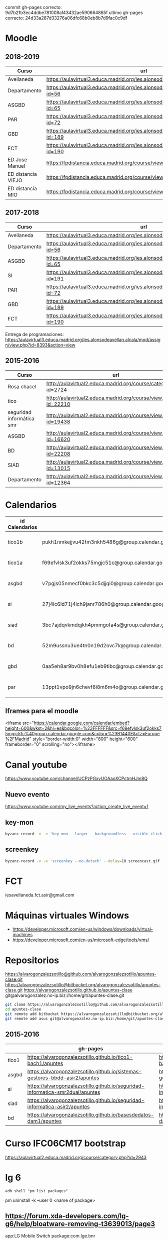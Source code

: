 #+STARTUP: showeverything


commit gh-pages correcto: 	9d7b21b3ec4ddbe781008af43432ae590664865f
ultimo gh-pages correcto: 24d33a287d33276a06dfc68b0eb8b7d9fac0c9df

* Moodle



** 2018-2019
   | Curso              | url                                                                                     | directorio    |
   |--------------------+-----------------------------------------------------------------------------------------+---------------|
   | Avellaneda         | https://aulavirtual3.educa.madrid.org/ies.alonsodeavellan.alcala/                       | [[file:~/clase/]] |
   | Departamento       | https://aulavirtual3.educa.madrid.org/ies.alonsodeavellan.alcala/course/view.php?id=56  |               |
   | ASGBD              | https://aulavirtual3.educa.madrid.org/ies.alonsodeavellan.alcala/course/view.php?id=65  |               |
   | PAR                | https://aulavirtual3.educa.madrid.org/ies.alonsodeavellan.alcala/course/view.php?id=72  |               |
   | GBD                | https://aulavirtual3.educa.madrid.org/ies.alonsodeavellan.alcala/course/view.php?id=189 |               |
   | FCT                | https://aulavirtual3.educa.madrid.org/ies.alonsodeavellan.alcala/course/view.php?id=190 |               |
   | ED Jose Manuel     | https://fpdistancia.educa.madrid.org/course/view.php?id=484                             |               |
   | ED distancia VIEJO | https://fpdistancia.educa.madrid.org/course/view.php?id=16                              |               |
   | ED distancia MIO   | https://fpdistancia.educa.madrid.org/course/view.php?id=632                             |               |



** 2017-2018
   | Curso        | url                                                                                     | directorio    |
   |--------------+-----------------------------------------------------------------------------------------+---------------|
   | Avellaneda   | https://aulavirtual3.educa.madrid.org/ies.alonsodeavellan.alcala/                       | [[file:~/clase/]] |
   | Departamento | https://aulavirtual3.educa.madrid.org/ies.alonsodeavellan.alcala/course/view.php?id=56  |               |
   | ASGBD        | https://aulavirtual3.educa.madrid.org/ies.alonsodeavellan.alcala/course/view.php?id=65  |               |
   | SI           | https://aulavirtual3.educa.madrid.org/ies.alonsodeavellan.alcala/course/view.php?id=191 |               |
   | PAR          | https://aulavirtual3.educa.madrid.org/ies.alonsodeavellan.alcala/course/view.php?id=72  |               |
   | GBD          | https://aulavirtual3.educa.madrid.org/ies.alonsodeavellan.alcala/course/view.php?id=189 |               |
   | FCT          | https://aulavirtual3.educa.madrid.org/ies.alonsodeavellan.alcala/course/view.php?id=190 |               |
 

Entrega de programaciones: https://aulavirtual3.educa.madrid.org/ies.alonsodeavellan.alcala/mod/assign/view.php?id=8393&action=view

** 2015-2016
   | Curso                     | url                                                              | directorio                                  |
   |---------------------------+------------------------------------------------------------------+---------------------------------------------|
   | Rosa chacel               | http://aulavirtual2.educa.madrid.org/course/category.php?id=2724 | [[file:~/clase/]]                               |
   | tico                      | http://aulavirtual2.educa.madrid.org/course/view.php?id=22210    | [[file:~/clase/tico1-bach1]]                    |
   | seguridad informática smr | http://aulavirtual2.educa.madrid.org/course/view.php?id=19438    | [[file:~/clase/seguridad-informatica-smr2dual]] |
   | ASGBD                     | http://aulavirtual2.educa.madrid.org/course/view.php?id=16620    |                                             |
   | BD                        | http://aulavirtual2.educa.madrid.org/course/view.php?id=22208    | [[file:~/clase/basesdedatos-dam1]]              |
   | SIAD                      | http://aulavirtual2.educa.madrid.org/course/view.php?id=13015    |                                             |
   | Departamento              | http://aulavirtual2.educa.madrid.org/course/view.php?id=12364    |                                             |





* Calendarios

| id Calendarios |                                                      | iframe moodle                                                                                                                                                                                                                                                                                                     | pre-iframe                                                                                                             | post-iframe                                                                                                                             |
|----------------+------------------------------------------------------+-------------------------------------------------------------------------------------------------------------------------------------------------------------------------------------------------------------------------------------------------------------------------------------------------------------------+------------------------------------------------------------------------------------------------------------------------+-----------------------------------------------------------------------------------------------------------------------------------------|
| tico1b         | pukh1nmkejjvu42fm3nkh5486g@group.calendar.google.com | <iframe src="https://calendar.google.com/calendar/embed?height=600&amp;wkst=2&amp;hl=es&amp;bgcolor=%23FFFFFF&amp;src=pukh1nmkejjvu42fm3nkh5486g@group.calendar.google.com&amp;color=%23B1440E&amp;ctz=Europe%2FMadrid" style="border-width:0" width="100%" height="600" frameborder="0" scrolling="no"></iframe> | <iframe src="https://calendar.google.com/calendar/embed?height=600&amp;wkst=2&amp;hl=es&amp;bgcolor=%23FFFFFF&amp;src= | &amp;color=%23B1440E&amp;ctz=Europe%2FMadrid" style="border-width:0" width="100%" height="600" frameborder="0" scrolling="no"></iframe> |
| tico1a         | f69efvlsk3uf2okks75mgjc51c@group.calendar.google.com | <iframe src="https://calendar.google.com/calendar/embed?height=600&amp;wkst=2&amp;hl=es&amp;bgcolor=%23FFFFFF&amp;src=f69efvlsk3uf2okks75mgjc51c@group.calendar.google.com&amp;color=%23B1440E&amp;ctz=Europe%2FMadrid" style="border-width:0" width="100%" height="600" frameborder="0" scrolling="no"></iframe> |                                                                                                                        |                                                                                                                                         |
| asgbd          | v7pgjs05nmecf0bkc3c5djjqi0@group.calendar.google.com | <iframe src="https://calendar.google.com/calendar/embed?height=600&amp;wkst=2&amp;hl=es&amp;bgcolor=%23FFFFFF&amp;src=v7pgjs05nmecf0bkc3c5djjqi0@group.calendar.google.com&amp;color=%23B1440E&amp;ctz=Europe%2FMadrid" style="border-width:0" width="100%" height="600" frameborder="0" scrolling="no"></iframe> |                                                                                                                        |                                                                                                                                         |
| si             | 27j4ic6ld71j4ich9janr786h0@group.calendar.google.com | <iframe src="https://calendar.google.com/calendar/embed?height=600&amp;wkst=2&amp;hl=es&amp;bgcolor=%23FFFFFF&amp;src=27j4ic6ld71j4ich9janr786h0@group.calendar.google.com&amp;color=%23B1440E&amp;ctz=Europe%2FMadrid" style="border-width:0" width="100%" height="600" frameborder="0" scrolling="no"></iframe> |                                                                                                                        |                                                                                                                                         |
| siad           | 3bc7ajdqvkmdqjkh4pmmgofa4s@group.calendar.google.com | <iframe src="https://calendar.google.com/calendar/embed?height=600&amp;wkst=2&amp;hl=es&amp;bgcolor=%23FFFFFF&amp;src=3bc7ajdqvkmdqjkh4pmmgofa4s@group.calendar.google.com&amp;color=%23B1440E&amp;ctz=Europe%2FMadrid" style="border-width:0" width="100%" height="600" frameborder="0" scrolling="no"></iframe> |                                                                                                                        |                                                                                                                                         |
| bd             | 52m9ussnu3ue4tn0n19d2ovc7k@group.calendar.google.com | <iframe src="https://calendar.google.com/calendar/embed?height=600&amp;wkst=2&amp;hl=es&amp;bgcolor=%23FFFFFF&amp;src=52m9ussnu3ue4tn0n19d2ovc7k@group.calendar.google.com&amp;color=%23B1440E&amp;ctz=Europe%2FMadrid" style="border-width:0" width="100%" height="600" frameborder="0" scrolling="no"></iframe> |                                                                                                                        |                                                                                                                                         |
| gbd            | 0aa5eh8ar9bv0h8efu1eb9tibc@group.calendar.google.com | <iframe src="https://calendar.google.com/calendar/embed?height=600&amp;wkst=2&amp;hl=es&amp;bgcolor=%23FFFFFF&amp;src=0aa5eh8ar9bv0h8efu1eb9tibc@group.calendar.google.com&amp;color=%23B1440E&amp;ctz=Europe%2FMadrid" style="border-width:0" width="100%" height="600" frameborder="0" scrolling="no"></iframe> |                                                                                                                        |                                                                                                                                         |
| par            | 13ppt1vpo9jn6chevf8i8m6m4o@group.calendar.google.com | <iframe src="https://calendar.google.com/calendar/embed?height=600&amp;wkst=2&amp;hl=es&amp;bgcolor=%23FFFFFF&amp;src=13ppt1vpo9jn6chevf8i8m6m4o@group.calendar.google.com&amp;color=%23B1440E&amp;ctz=Europe%2FMadrid" style="border-width:0" width="100%" height="600" frameborder="0" scrolling="no"></iframe> |                                                                                                                        |                                                                                                                                         |
#+TBLFM: $3='(concat @2$4 $2 @2$5)

** Iframes para el moodle

<iframe src="https://calendar.google.com/calendar/embed?height=600&amp;wkst=2&amp;hl=es&amp;bgcolor=%23FFFFFF&amp;src=f69efvlsk3uf2okks75mgjc51c%40group.calendar.google.com&amp;color=%23B1440E&amp;ctz=Europe%2FMadrid" style="border-width:0" width="800" height="600" frameborder="0" scrolling="no"></iframe>


* Canal youtube
https://www.youtube.com/channel/UCPzPGxvUOAaoXCPctmHJm8Q

** Nuevo evento
[[https://www.youtube.com/my_live_events?action_create_live_event=1][https://www.youtube.com/my_live_events?action_create_live_event=1]]

** key-mon

#+begin_src bash
byzanz-record -v -e 'key-mon --larger --backgroundless --visible_click' --delay=10 screencast.gif
#+end_src

** screenkey
#+begin_src bash
byzanz-record -v -e 'screenkey --no-detach' --delay=10 screencast.gif
#+end_src

#+RESULTS:
* FCT
iesavellaneda.fct.asir@gmail.com

* Máquinas virtuales Windows
- https://developer.microsoft.com/en-us/windows/downloads/virtual-machines
- https://developer.microsoft.com/en-us/microsoft-edge/tools/vms/

* Repositorios

https://alvarogonzalezsotillo@github.com/alvarogonzalezsotillo/apuntes-clase.git
https://alvarogonzalezsotillo@bitbucket.org/alvarogonzalezsotillo/apuntes-clase.git
https://alvarogonzalezsotillo.github.io/apuntes-clase
git@alvarogonzalez.no-ip.biz:/home/git/apuntes-clase.git

#+begin_src sh
git clone https://alvarogonzalezsotillo@github.com/alvarogonzalezsotillo/apuntes-clase.git
cd apuntes-clase
git remote add bitbucket https://alvarogonzalezsotillo@bitbucket.org/alvarogonzalezsotillo/apuntes-clase.git
git remote add asus git@alvarogonzalez.no-ip.biz:/home/git/apuntes-clase.git
#+end_src

** 2015-2016
|       | gh-pages                                                                       | github                                                                                            | bitbucket                                                                                        |
|-------+--------------------------------------------------------------------------------+---------------------------------------------------------------------------------------------------+--------------------------------------------------------------------------------------------------|
| tico1 | https://alvarogonzalezsotillo.github.io/tico1-bach1/apuntes                    | https://alvarogonzalezsotillo@github.com/alvarogonzalezsotillo/tico1-bach1.git                    | https://alvarogonzalezsotillo@bitbucket.org/alvarogonzalezsotillo/bach1-tico1.git                |
| asgbd | https://alvarogonzalezsotillo.github.io/sistemas-gestores-bbdd-asir2/apuntes   | https://alvarogonzalezsotillo@github.com/alvarogonzalezsotillo/sistemas-gestores-bbdd-asir2.git   | https://alvarogonzalezsotillo@bitbucket.org/alvarogonzalezsotillo/asir2-sistemasgestoresbbdd.git |
| si    | https://alvarogonzalezsotillo.github.io/seguridad-informatica-smr2dual/apuntes | https://alvarogonzalezsotillo@github.com/alvarogonzalezsotillo/seguridad-informatica-smr2dual.git | https://alvarogonzalezsotillo@bitbucket.org/alvarogonzalezsotillo/smrex-seguridadinformatica.git |
| siad  | https://alvarogonzalezsotillo.github.io/seguridad-informatica-asir2/apuntes    | https://alvarogonzalezsotillo@github.com/alvarogonzalezsotillo/seguridad-informatica-asir2.git    | https://alvarogonzalezsotillo@bitbucket.org/alvarogonzalezsotillo/asir2-seguridadinformatica.git |
| bd    | https://alvarogonzalezsotillo.github.io/basesdedatos-dam1/apuntes              | https://alvarogonzalezsotillo@github.com/alvarogonzalezsotillo/basesdedatos-dam1.git              | https://alvarogonzalezsotillo@bitbucket.org/alvarogonzalezsotillo/dam1-basesdedatos.git          |







* Curso IFC06CM17 bootstrap
https://aulavirtual2.educa.madrid.org/course/category.php?id=2943

* lg 6

#+BEGIN_SRC shell
adb shell "pm list packages"
#+END_SRC

#+RESULTS:
| package:android                                        |
| package:androidlab.allcall                             |
| package:com.RayDarLLC.rShopping                        |
| package:com.alokm.soundgenerator                       |
| package:com.android.LGSetupWizard                      |
| package:com.android.apps.tag                           |
| package:com.android.backupconfirm                      |
| package:com.android.bluetooth                          |
| package:com.android.bluetoothmidiservice               |
| package:com.android.bookmarkprovider                   |
| package:com.android.calendar                           |
| package:com.android.calllogbackup                      |
| package:com.android.captiveportallogin                 |
| package:com.android.carrierconfig                      |
| package:com.android.cellbroadcastreceiver              |
| package:com.android.certinstaller                      |
| package:com.android.chrome                             |
| package:com.android.contacts                           |
| package:com.android.cts.ctsshim                        |
| package:com.android.cts.priv.ctsshim                   |
| package:com.android.defcontainer                       |
| package:com.android.documentsui                        |
| package:com.android.egg                                |
| package:com.android.emergency                          |
| package:com.android.externalstorage                    |
| package:com.android.frameworks.telresources            |
| package:com.android.gallery3d                          |
| package:com.android.htmlviewer                         |
| package:com.android.incallui                           |
| package:com.android.inputdevices                       |
| package:com.android.keychain                           |
| package:com.android.location.fused                     |
| package:com.android.managedprovisioning                |
| package:com.android.mms                                |
| package:com.android.mms.service                        |
| package:com.android.mtp                                |
| package:com.android.nfc                                |
| package:com.android.pacprocessor                       |
| package:com.android.phone                              |
| package:com.android.printspooler                       |
| package:com.android.providers.blockednumber            |
| package:com.android.providers.calendar                 |
| package:com.android.providers.contacts                 |
| package:com.android.providers.downloads                |
| package:com.android.providers.downloads.ui             |
| package:com.android.providers.media                    |
| package:com.android.providers.partnerbookmarks         |
| package:com.android.providers.settings                 |
| package:com.android.providers.telephony                |
| package:com.android.providers.userdictionary           |
| package:com.android.proxyhandler                       |
| package:com.android.server.telecom                     |
| package:com.android.settings                           |
| package:com.android.settingsaccessibility              |
| package:com.android.sharedstoragebackup                |
| package:com.android.shell                              |
| package:com.android.statementservice                   |
| package:com.android.stk                                |
| package:com.android.storagemanager                     |
| package:com.android.systemui                           |
| package:com.android.vending                            |
| package:com.android.vpndialogs                         |
| package:com.android.wallpaper.livepicker               |
| package:com.android.wallpaperbackup                    |
| package:com.android.wallpapercropper                   |
| package:com.appgenix.bizcal                            |
| package:com.bytestemplar.tonedef                       |
| package:com.coffeebeanventures.easyvoicerecorder       |
| package:com.cootek.smartinputv5                        |
| package:com.delphicoder.flud                           |
| package:com.estrongs.android.pop                       |
| package:com.explusalpha.Snes9xPlus                     |
| package:com.facebook.appmanager                        |
| package:com.facebook.system                            |
| package:com.freestylelibre.app.es                      |
| package:com.google.android.apps.docs                   |
| package:com.google.android.apps.docs.editors.docs      |
| package:com.google.android.apps.docs.editors.sheets    |
| package:com.google.android.apps.docs.editors.slides    |
| package:com.google.android.apps.maps                   |
| package:com.google.android.apps.photos                 |
| package:com.google.android.apps.tachyon                |
| package:com.google.android.backuptransport             |
| package:com.google.android.calculator                  |
| package:com.google.android.configupdater               |
| package:com.google.android.diskusage                   |
| package:com.google.android.ext.services                |
| package:com.google.android.ext.shared                  |
| package:com.google.android.feedback                    |
| package:com.google.android.gm                          |
| package:com.google.android.gms                         |
| package:com.google.android.googlequicksearchbox        |
| package:com.google.android.gsf                         |
| package:com.google.android.gsf.login                   |
| package:com.google.android.ims                         |
| package:com.google.android.instantapps.supervisor      |
| package:com.google.android.keep                        |
| package:com.google.android.marvin.talkback             |
| package:com.google.android.music                       |
| package:com.google.android.onetimeinitializer          |
| package:com.google.android.packageinstaller            |
| package:com.google.android.partnersetup                |
| package:com.google.android.printservice.recommendation |
| package:com.google.android.projection.gearhead         |
| package:com.google.android.setupwizard                 |
| package:com.google.android.syncadapters.calendar       |
| package:com.google.android.syncadapters.contacts       |
| package:com.google.android.talk                        |
| package:com.google.android.tts                         |
| package:com.google.android.videos                      |
| package:com.google.android.webview                     |
| package:com.google.android.youtube                     |
| package:com.google.zxing.client.android                |
| package:com.hy.system.fontserver                       |
| package:com.kidga.quadris.nostalgie                    |
| package:com.lavadip.skeye                              |
| package:com.lge                                        |
| package:com.lge.LGSetupView                            |
| package:com.lge.NfcSettings                            |
| package:com.lge.android.atservice                      |
| package:com.lge.app.floating.res                       |
| package:com.lge.appbox.client                          |
| package:com.lge.autosimlockservice                     |
| package:com.lge.bluetoothsetting                       |
| package:com.lge.bnr                                    |
| package:com.lge.bnr.launcher                           |
| package:com.lge.camera                                 |
| package:com.lge.clock                                  |
| package:com.lge.drmservice                             |
| package:com.lge.effect                                 |
| package:com.lge.eltest                                 |
| package:com.lge.email                                  |
| package:com.lge.entitlementcheckservice                |
| package:com.lge.eula                                   |
| package:com.lge.eulaprovider                           |
| package:com.lge.exchange                               |
| package:com.lge.faceglance.enrollment                  |
| package:com.lge.filemanager                            |
| package:com.lge.fmradio                                |
| package:com.lge.gallery.collagewallpaper               |
| package:com.lge.gametuner                              |
| package:com.lge.gba.android                            |
| package:com.lge.gcuv                                   |
| package:com.lge.gnss.airtest                           |
| package:com.lge.gnsslogcat                             |
| package:com.lge.gnsspostest                            |
| package:com.lge.gnsstest                               |
| package:com.lge.hiddenmenu                             |
| package:com.lge.hiddenpersomenu                        |
| package:com.lge.hifirecorder                           |
| package:com.lge.homeselector                           |
| package:com.lge.ia.task.incalagent                     |
| package:com.lge.ia.task.smartcare                      |
| package:com.lge.icecontacts                            |
| package:com.lge.ime                                    |
| package:com.lge.ime.solution.handwriting               |
| package:com.lge.ime.solution.text                      |
| package:com.lge.inputdevices                           |
| package:com.lge.launcher2.theme.optimus                |
| package:com.lge.launcher3                              |
| package:com.lge.lgdmsclient                            |
| package:com.lge.lgdrm.permission                       |
| package:com.lge.lgfota.permission                      |
| package:com.lge.lginstallservies                       |
| package:com.lge.lgmapui                                |
| package:com.lge.lgworld                                |
| package:com.lge.lockscreensettings                     |
| package:com.lge.lteconfig                              |
| package:com.lge.mlt                                    |
| package:com.lge.music                                  |
| package:com.lge.networksettings                        |
| package:com.lge.nextcapture                            |
| package:com.lge.phonemanagement                        |
| package:com.lge.privacylock                            |
| package:com.lge.provider.lockscreensettings            |
| package:com.lge.provider.systemui                      |
| package:com.lge.qmemoplus                              |
| package:com.lge.rcs.sharedsketch                       |
| package:com.lge.servicemenu                            |
| package:com.lge.shutdownmonitor                        |
| package:com.lge.signboard                              |
| package:com.lge.sizechangable.musicwidget.widget       |
| package:com.lge.sizechangable.weather                  |
| package:com.lge.sizechangable.weather.platform         |
| package:com.lge.sizechangable.weather.theme.optimus    |
| package:com.lge.smartdoctor.webview                    |
| package:com.lge.springcleaning                         |
| package:com.lge.srtc                                   |
| package:com.lge.sui.widget                             |
| package:com.lge.sync                                   |
| package:com.lge.systemservice                          |
| package:com.lge.task                                   |
| package:com.lge.theme.black                            |
| package:com.lge.theme.highcontrast                     |
| package:com.lge.theme.titan                            |
| package:com.lge.theme.white                            |
| package:com.lge.themeservice                           |
| package:com.lge.themesquare                            |
| package:com.lge.touchcontrol                           |
| package:com.lge.updatecenter                           |
| package:com.lge.videoplayer                            |
| package:com.lge.videostudio                            |
| package:com.lge.wapservice                             |
| package:com.lge.wfds.service.v3                        |
| package:com.lge.wifi.p2p                               |
| package:com.lge.wifisettings                           |
| package:com.librelink.app                              |
| package:com.madsvyat.simplerssreader                   |
| package:com.mictale.gpsessentials                      |
| package:com.mojang.minecraftpe.demo                    |
| package:com.navigation.offlinemaps.gps                 |
| package:com.o_taiji.digitimer4                         |
| package:com.orange.miamena                             |
| package:com.orange.update                              |
| package:com.pd7l.sshbutton                             |
| package:com.qti.dpmserviceapp                          |
| package:com.qualcomm.atfwd                             |
| package:com.qualcomm.location                          |
| package:com.qualcomm.location.XT                       |
| package:com.qualcomm.qcrilmsgtunnel                    |
| package:com.qualcomm.qti.tetherservice                 |
| package:com.qualcomm.timeservice                       |
| package:com.qualcomm.wfd.service                       |
| package:com.quicinc.cne.CNEService                     |
| package:com.rsupport.rs.activity.lge.allinone          |
| package:com.shazam.android                             |
| package:com.skype.raider                               |
| package:com.socratica.mobile.chemistry                 |
| package:com.sony.playmemories.mobile                   |
| package:com.termux                                     |
| package:com.teslacoilsw.launcher                       |
| package:com.tpvision.philipstvapp                      |
| package:com.twitter.android                            |
| package:com.whatsapp                                   |
| package:de.telekom.tsc                                 |
| package:fr.gouv.etalab.mastodon                        |
| package:it.medieval.blueftp                            |
| package:jp.yhonda                                      |
| package:net.difer.weather                              |
| package:netgenius.bizcal                               |
| package:org.connectbot                                 |
| package:org.madrid.citasanitaria                       |
| package:org.mozilla.firefox                            |
| package:org.mupen64plusae.v3.fzurita                   |
| package:org.pocketworkstation.pckeyboard               |
| package:org.simalliance.openmobileapi.service          |
| package:org.videolan.vlc                               |
| package:uk.co.aifactory.checkersfree                   |
| package:uk.co.aifactory.chessfree                      |
| package:uk.co.nickfines.RealCalc                       |


pm uninstall -k --user 0 <name of package>

** https://forum.xda-developers.com/lg-g6/help/bloatware-removing-t3639013/page3
app:LG Mobile Switch
package:com.lge.bnr

app:360 Image Wallpaper
package:com.lge.gallery.vr.wallpaper

app:QuickMemo+
package:com.lge.qmemoplus

app:Exchange
package:com.lge.exchange

app:Video Wallpaper
package:com.lge.video.vr.wallpaper

app:SmartWorld
package:com.lge.lgworld

app:Facebook App Installer
package:com.facebook.system

app:360 Video
package:com.lge.vrplayer

app:LG Health
package:com.lge.lifetracker

app:RemoteCall Service
package:com.rsupport.rs.activity.lge.allinone

app:Home
package:com.lge.launcher3

app:Facebook App Manager
package:com.facebook.appmanager

app:LG Friends Manager
package:com.lge.friendsmanager

app:PromoHelper
package:com.evernote.promohelper

app:EasyHome
package:com.lge.easyhome

app:Slides
package:com.google.android.apps.docs.editors.slide s

app:Evernote
package:com.evernote

app:LG Switch Launcher
package:com.lge.bnr.launcher

app:E-mail
package:com.lge.email

app:High Contrast Theme
com.lge.theme.highcontrast

app:Music
package:com.lge.music

app:Music
package:com.lge.sizechangable.musicwidget.widget 

*** Las que hice
#+BEGIN_SRC sh
BLOATWARE="
 com.rsupport.rs.activity.lge.allinone 
 com.lge.ime                           
 com.lge.lgworld                       
 com.lge.smartdoctor.webview           
 com.lge.phonemanagement               
 com.lge.springcleaning                
 com.lge.qmemoplus                     
 com.lge.bnr.launcher                  
 com.lge.task
"

for bw in $BLOATWARE
do
  echo DESINSTALANDO: $bw
  adb shell pm uninstall -k --user 0 $bw
done;
#+END_SRC

#+RESULTS:
| DESINSTALANDO: | com.rsupport.rs.activity.lge.allinone |
| Success        |                                       |
| DESINSTALANDO: | com.lge.ime                           |
| Success        |                                       |
| DESINSTALANDO: | com.lge.lgworld                       |
| Success        |                                       |
| DESINSTALANDO: | com.lge.smartdoctor.webview           |
| Success        |                                       |
| DESINSTALANDO: | com.lge.phonemanagement               |
| Success        |                                       |
| DESINSTALANDO: | com.lge.springcleaning                |
| Success        |                                       |
| DESINSTALANDO: | com.lge.qmemoplus                     |
| Success        |                                       |
| DESINSTALANDO: | com.lge.bnr.launcher                  |
| Success        |                                       |
| DESINSTALANDO: | com.lge.task                          |
| Success        |                                       |
